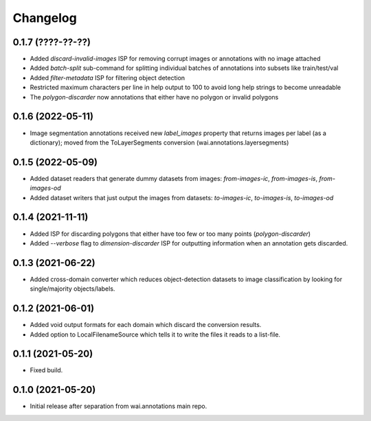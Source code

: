 Changelog
=========

0.1.7 (????-??-??)
------------------

- Added `discard-invalid-images` ISP for removing corrupt images or annotations with no image attached
- Added `batch-split` sub-command for splitting individual batches of annotations into subsets like train/test/val
- Added `filter-metadata` ISP for filtering object detection
- Restricted maximum characters per line in help output to 100 to avoid long help strings to become unreadable
- The `polygon-discarder` now annotations that either have no polygon or invalid polygons


0.1.6 (2022-05-11)
------------------

- Image segmentation annotations received new `label_images` property that returns images per
  label (as a dictionary); moved from the ToLayerSegments conversion (wai.annotations.layersegments)


0.1.5 (2022-05-09)
------------------

- Added dataset readers that generate dummy datasets from images: `from-images-ic`, `from-images-is`, `from-images-od`
- Added dataset writers that just output the images from datasets: `to-images-ic`, `to-images-is`, `to-images-od`

0.1.4 (2021-11-11)
------------------

- Added ISP for discarding polygons that either have too few or too many points (`polygon-discarder`)
- Added `--verbose` flag to `dimension-discarder` ISP for outputting information when an annotation
  gets discarded.

0.1.3 (2021-06-22)
-------------------

- Added cross-domain converter which reduces object-detection datasets to image classification
  by looking for single/majority objects/labels.

0.1.2 (2021-06-01)
-------------------

- Added void output formats for each domain which discard the conversion results.
- Added option to LocalFilenameSource which tells it to write the files it reads to a list-file.

0.1.1 (2021-05-20)
-------------------

- Fixed build.

0.1.0 (2021-05-20)
-------------------

- Initial release after separation from wai.annotations main repo.
